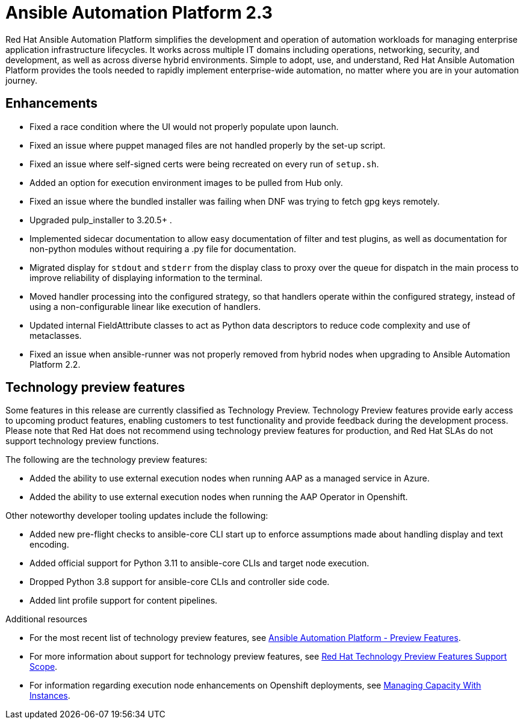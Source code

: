[[aap-2.3-intro]]
= Ansible Automation Platform 2.3

Red Hat Ansible Automation Platform simplifies the development and operation of automation workloads for managing enterprise application infrastructure lifecycles. It works across multiple IT domains including operations, networking, security, and development, as well as across diverse hybrid environments. Simple to adopt, use, and understand, Red Hat Ansible Automation Platform provides the tools needed to rapidly implement enterprise-wide automation, no matter where you are in your automation journey.

== Enhancements

* Fixed a race condition where the UI would not properly populate upon launch.
* Fixed an issue where puppet managed files are not handled properly by the set-up script.
* Fixed an issue where self-signed certs were being recreated on every run of `setup.sh`.
* Added an option for execution environment images to be pulled from Hub only.
* Fixed an issue where the bundled installer was failing when DNF was trying to fetch gpg keys remotely.
* Upgraded pulp_installer to 3.20.5+ .
* Implemented sidecar documentation to allow easy documentation of filter and test plugins, as well as documentation for non-python modules without requiring a .py file for documentation.
* Migrated display for `stdout` and `stderr` from the display class to proxy over the queue for dispatch in the main process to improve reliability of displaying information to the terminal.
* Moved handler processing into the configured strategy, so that handlers operate within the configured strategy, instead of using a non-configurable linear like execution of handlers.
* Updated internal FieldAttribute classes to act as Python data descriptors to reduce code complexity and use of metaclasses.
* Fixed an issue when ansible-runner was not properly removed from hybrid nodes when upgrading to Ansible Automation Platform 2.2.

== Technology preview features

Some features in this release are currently classified as Technology Preview. Technology Preview features provide early access to upcoming product features, enabling customers to test functionality and provide feedback during the development process. Please note that Red Hat does not recommend using technology preview features for production, and Red Hat SLAs do not support technology preview functions.

The following are the technology preview features:

* Added the ability to use external execution nodes when running AAP as a managed service in Azure.
* Added the ability to use external execution nodes when running the AAP Operator in Openshift.
//[DCD removed following per PG see AAP-7858]
//* Simplified addition and removal of execution node capacity. In the technology preview, requirements for using platform installer to add or remove execution nodes have been removed.
//* Enhancements for job utilization on multiple execution nodes. A more efficient task manager can make efficient use of execution nodes, increasing your automation capacity.

Other noteworthy developer tooling updates include the following:

* Added new pre-flight checks to ansible-core CLI start up to enforce assumptions made about handling display and text encoding.
* Added official support for Python 3.11 to ansible-core CLIs and target node execution.
* Dropped Python 3.8 support for ansible-core CLIs and controller side code.
* Added lint profile support for content pipelines.

[role="_additional-resources"]
.Additional resources

* For the most recent list of technology preview features, see link:https://access.redhat.com/articles/ansible-automation-platform-preview-features[Ansible Automation Platform - Preview Features].

* For more information about support for technology preview features, see link:https://access.redhat.com/support/offerings/techpreview[Red Hat Technology Preview Features Support Scope].

* For information regarding execution node enhancements on Openshift deployments, see link:https://docs.ansible.com/automation-controller/latest/html/administration/instances.html[Managing Capacity With Instances].
